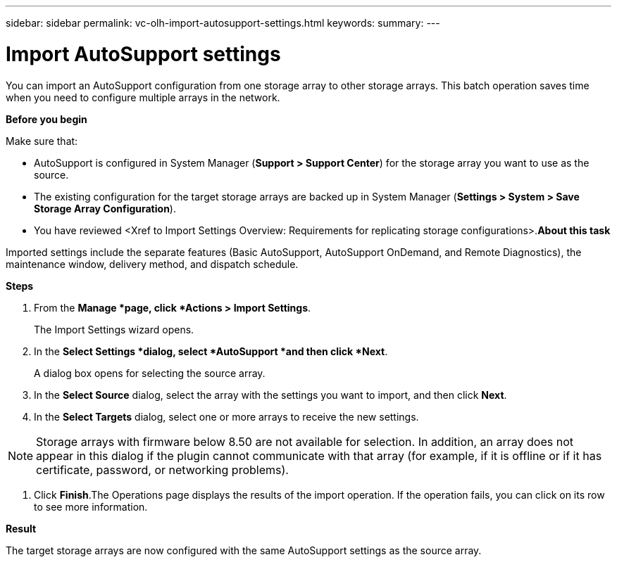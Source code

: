 ---
sidebar: sidebar
permalink: vc-olh-import-autosupport-settings.html
keywords:
summary:
---

= Import AutoSupport settings
:hardbreaks:
:nofooter:
:icons: font
:linkattrs:
:imagesdir: ./media/

//
// This file was created with NDAC Version 2.0 (August 17, 2020)
//
// 2022-03-25 16:38:48.028275
//

[.lead]
You can import an AutoSupport configuration from one storage array to other storage arrays. This batch operation saves time when you need to configure multiple arrays in the network.

*Before you begin*

Make sure that:

* AutoSupport is configured in System Manager (*Support > Support Center*) for the storage array you want to use as the source.
* The existing configuration for the target storage arrays are backed up in System Manager (*Settings > System > Save Storage Array Configuration*).
* You have reviewed <Xref to Import Settings Overview: Requirements for replicating storage configurations>.*About this task*

Imported settings include the separate features (Basic AutoSupport, AutoSupport OnDemand, and Remote Diagnostics), the maintenance window, delivery method, and dispatch schedule.

*Steps*

. From the *Manage *page, click *Actions > Import Settings*. 
+
The Import Settings wizard opens.

. In the *Select Settings *dialog, select *AutoSupport *and then click *Next*. 
+
A dialog box opens for selecting the source array.

. In the *Select Source* dialog, select the array with the settings you want to import, and then click *Next*.
. In the *Select Targets* dialog, select one or more arrays to receive the new settings.

[NOTE]
Storage arrays with firmware below 8.50 are not available for selection. In addition, an array does not appear in this dialog if the plugin cannot communicate with that array (for example, if it is offline or if it has certificate, password, or networking problems).

. Click *Finish*.The Operations page displays the results of the import operation. If the operation fails, you can click on its row to see more information.

*Result*

The target storage arrays are now configured with the same AutoSupport settings as the source array. 

